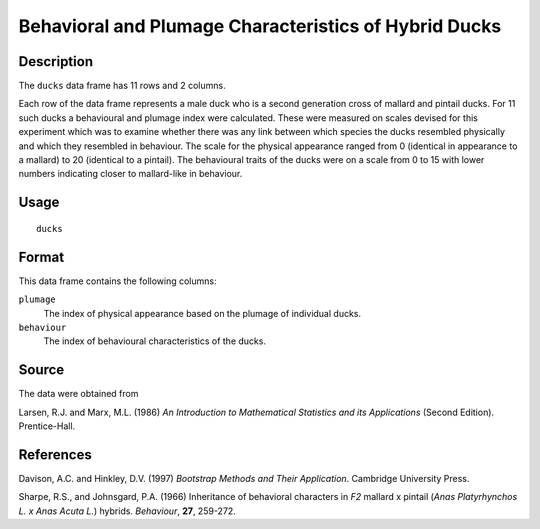 +--------------------------------------+--------------------------------------+
| ducks                                |
| R Documentation                      |
+--------------------------------------+--------------------------------------+

Behavioral and Plumage Characteristics of Hybrid Ducks
------------------------------------------------------

Description
~~~~~~~~~~~

The ``ducks`` data frame has 11 rows and 2 columns.

Each row of the data frame represents a male duck who is a second
generation cross of mallard and pintail ducks. For 11 such ducks a
behavioural and plumage index were calculated. These were measured on
scales devised for this experiment which was to examine whether there
was any link between which species the ducks resembled physically and
which they resembled in behaviour. The scale for the physical appearance
ranged from 0 (identical in appearance to a mallard) to 20 (identical to
a pintail). The behavioural traits of the ducks were on a scale from 0
to 15 with lower numbers indicating closer to mallard-like in behaviour.

Usage
~~~~~

::

    ducks

Format
~~~~~~

This data frame contains the following columns:

``plumage``
    The index of physical appearance based on the plumage of individual
    ducks.

``behaviour``
    The index of behavioural characteristics of the ducks.

Source
~~~~~~

The data were obtained from

Larsen, R.J. and Marx, M.L. (1986) *An Introduction to Mathematical
Statistics and its Applications* (Second Edition). Prentice-Hall.

References
~~~~~~~~~~

Davison, A.C. and Hinkley, D.V. (1997) *Bootstrap Methods and Their
Application*. Cambridge University Press.

Sharpe, R.S., and Johnsgard, P.A. (1966) Inheritance of behavioral
characters in *F2* mallard x pintail (*Anas Platyrhynchos L. x Anas
Acuta L.*) hybrids. *Behaviour*, **27**, 259-272.
